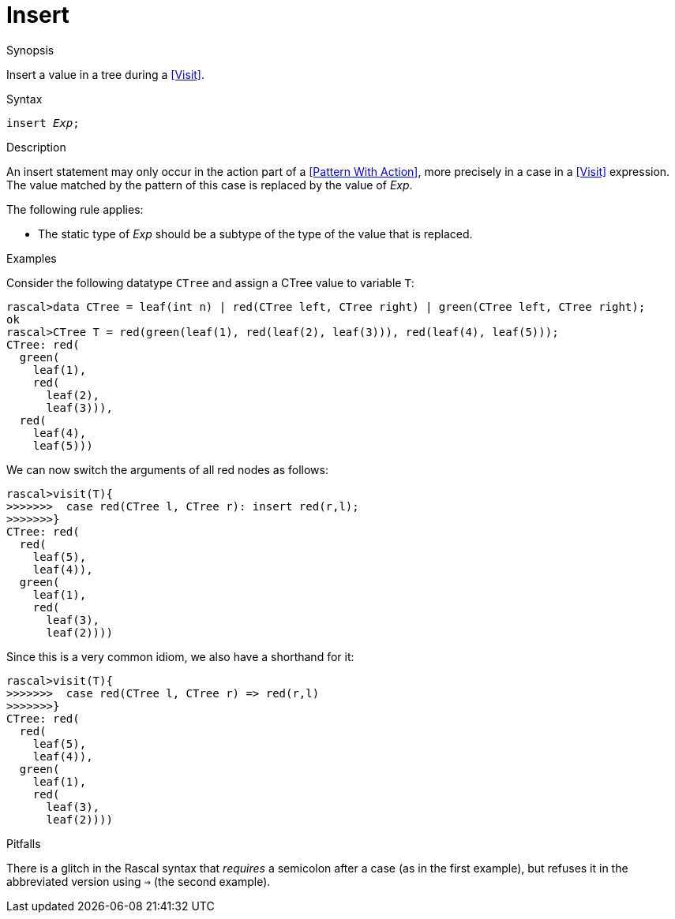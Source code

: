 
[[Statements-Insert]]
# Insert
:concept: Statements/Insert

.Synopsis
Insert a value in a tree during a <<Visit>>.

.Syntax
`insert _Exp_;`

.Types

.Function

.Description
An insert statement may only occur in the action part of a <<Pattern With Action>>, more precisely in
a case in a <<Visit>> expression. The value matched by the pattern of this case is replaced by the value of _Exp_.

The following rule applies:

*  The static type of _Exp_ should be a subtype of the type of the value that is replaced.

.Examples

Consider the following datatype `CTree` and assign a CTree value to variable `T`:
[source,rascal-shell]
----
rascal>data CTree = leaf(int n) | red(CTree left, CTree right) | green(CTree left, CTree right);
ok
rascal>CTree T = red(green(leaf(1), red(leaf(2), leaf(3))), red(leaf(4), leaf(5)));
CTree: red(
  green(
    leaf(1),
    red(
      leaf(2),
      leaf(3))),
  red(
    leaf(4),
    leaf(5)))
----
We can now switch the arguments of all red nodes as follows:
[source,rascal-shell]
----
rascal>visit(T){
>>>>>>>  case red(CTree l, CTree r): insert red(r,l);
>>>>>>>}
CTree: red(
  red(
    leaf(5),
    leaf(4)),
  green(
    leaf(1),
    red(
      leaf(3),
      leaf(2))))
----
Since this is a very common idiom, we also have a shorthand for it:
[source,rascal-shell]
----
rascal>visit(T){
>>>>>>>  case red(CTree l, CTree r) => red(r,l)
>>>>>>>}
CTree: red(
  red(
    leaf(5),
    leaf(4)),
  green(
    leaf(1),
    red(
      leaf(3),
      leaf(2))))
----

.Benefits

.Pitfalls
There is a glitch in the Rascal syntax that _requires_ a semicolon after a case (as in the first example),
but refuses it in the abbreviated version using `=>` (the second example).


:leveloffset: +1

:leveloffset: -1